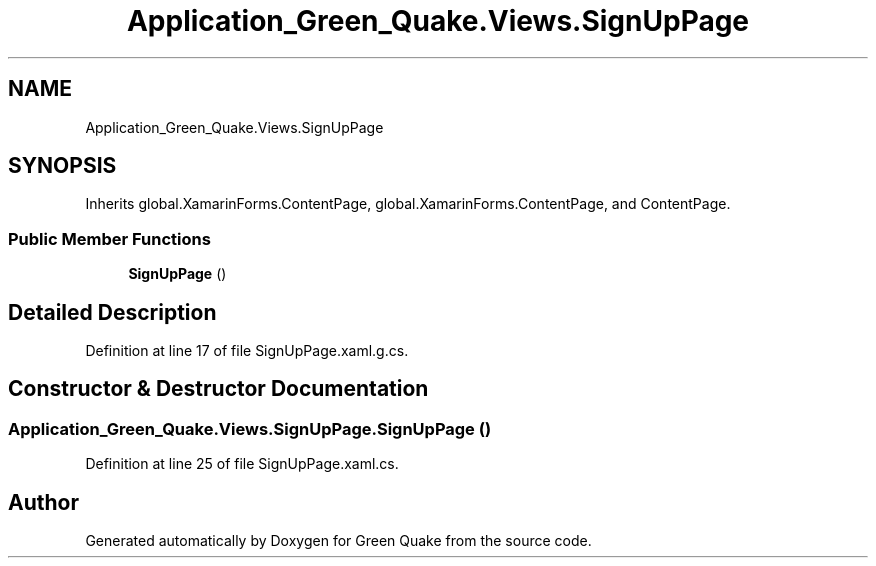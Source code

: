 .TH "Application_Green_Quake.Views.SignUpPage" 3 "Thu Apr 29 2021" "Version 1.0" "Green Quake" \" -*- nroff -*-
.ad l
.nh
.SH NAME
Application_Green_Quake.Views.SignUpPage
.SH SYNOPSIS
.br
.PP
.PP
Inherits global\&.XamarinForms\&.ContentPage, global\&.XamarinForms\&.ContentPage, and ContentPage\&.
.SS "Public Member Functions"

.in +1c
.ti -1c
.RI "\fBSignUpPage\fP ()"
.br
.in -1c
.SH "Detailed Description"
.PP 
Definition at line 17 of file SignUpPage\&.xaml\&.g\&.cs\&.
.SH "Constructor & Destructor Documentation"
.PP 
.SS "Application_Green_Quake\&.Views\&.SignUpPage\&.SignUpPage ()"

.PP
Definition at line 25 of file SignUpPage\&.xaml\&.cs\&.

.SH "Author"
.PP 
Generated automatically by Doxygen for Green Quake from the source code\&.
